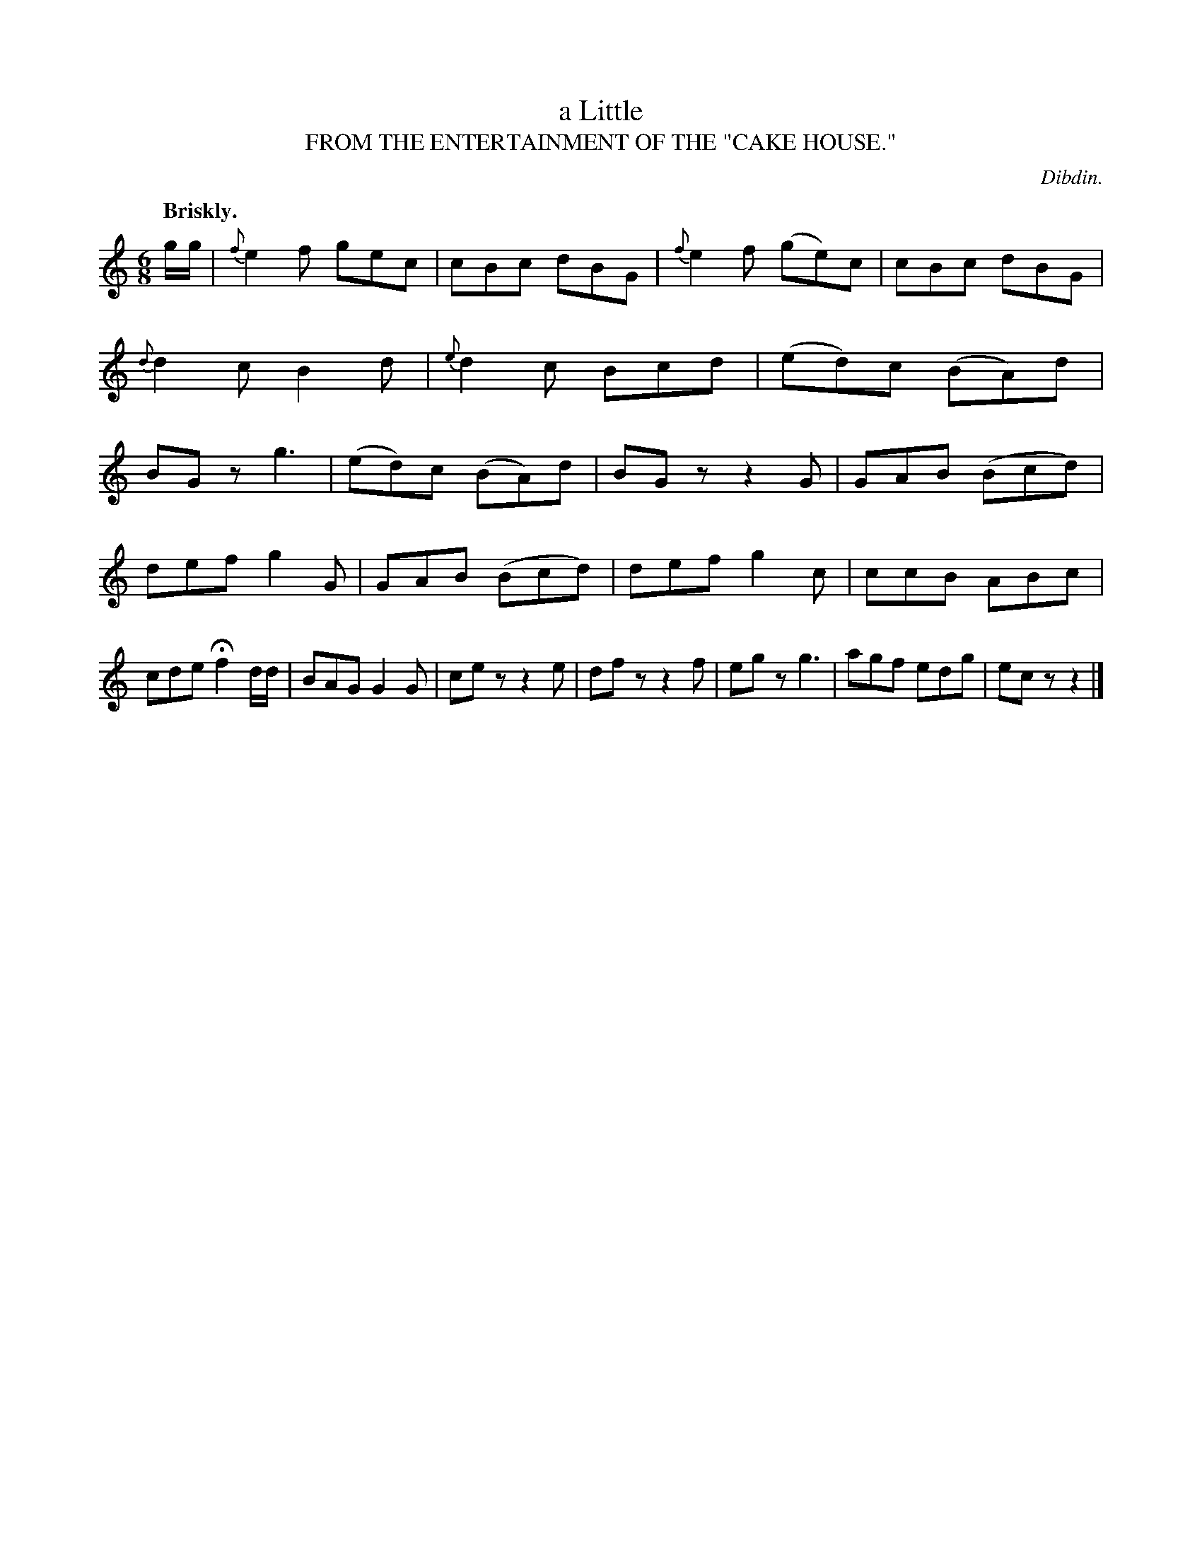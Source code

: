 X: 20891
T: a Little
T: FROM THE ENTERTAINMENT OF THE "CAKE HOUSE."
C: Dibdin.
Q: "Briskly."
%R: jig
B: W. Hamilton "Universal Tune-Book" Vol. 2 Glasgow 1846 p.89 #1
S: http://s3-eu-west-1.amazonaws.com/itma.dl.printmaterial/book_pdfs/hamiltonvol2web.pdf
Z: 2016 John Chambers <jc:trillian.mit.edu>
M: 6/8
L: 1/8
K: C
%%slurgraces yes
%%graceslurs yes
% - - - - - - - - - - - - - - - - - - - - - - - - -
g/g/ |\
{f}e2f gec | cBc dBG | {f}e2f (ge)c | cBc dBG |\
{d}d2c B2d | {e}d2c Bcd | (ed)c (BA)d | BGz g3 |\
(ed)c (BA)d | BGz z2G | GAB (Bcd) |
def g2G | GAB (Bcd) | def g2c |\
ccB ABc | cde Hf2d/d/ | BAG G2G | cez z2e |\
dfz z2f | egz g3 | agf edg | ecz z2 |]
% - - - - - - - - - - - - - - - - - - - - - - - - -

